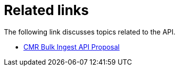 = Related links

The following link discusses topics related to the API.

* https://confluence.tomtomgroup.com/display/MAPSPL/CMR+Bulk+Ingest+API+Proposal[CMR Bulk Ingest API Proposal]
